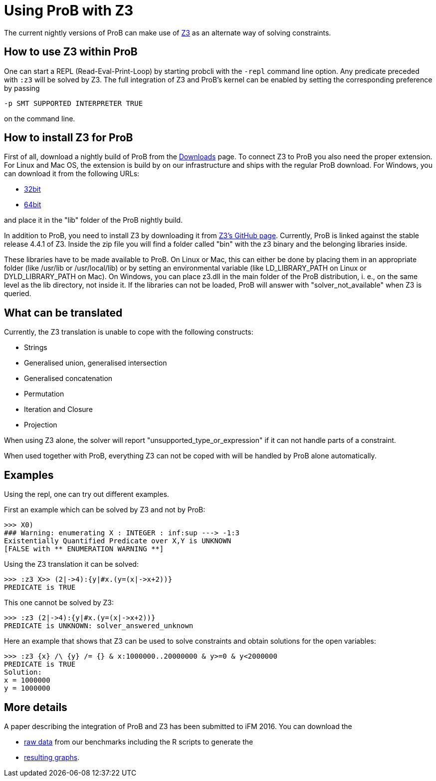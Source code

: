

[[using-prob-with-z3]]
= Using ProB with Z3

:category: User_Manual


The current nightly versions of ProB can make use of
https://github.com/Z3Prover/z3[Z3] as an alternate way of solving
constraints.

[[how-to-use-z3-within-prob]]
How to use Z3 within ProB
-------------------------

One can start a REPL (Read-Eval-Print-Loop) by starting probcli with the
`-repl` command line option. Any predicate preceded with `:z3` will be
solved by Z3. The full integration of Z3 and ProB’s kernel can be
enabled by setting the corresponding preference by passing

`-p SMT SUPPORTED INTERPRETER TRUE`

on the command line.

[[how-to-install-z3-for-prob]]
How to install Z3 for ProB
--------------------------

First of all, download a nightly build of ProB from the
<<download,Downloads>> page. To connect Z3 to ProB you also need the
proper extension. For Linux and Mac OS, the extension is build by on our
infrastructure and ships with the regular ProB download. For Windows,
you can download it from the following URLs:

* https://www3.hhu.de/stups/downloads/z3interface/windows32/z3interface.dll[32bit]
* https://www3.hhu.de/stups/downloads/z3interface/windows64/z3interface.dll[64bit]

and place it in the "lib" folder of the ProB nightly build.

In addition to ProB, you need to install Z3 by downloading it from
https://github.com/Z3Prover[Z3's GitHub page]. Currently, ProB is linked
against the stable release 4.4.1 of Z3. Inside the zip file you will
find a folder called "bin" with the z3 binary and the belonging
libraries inside.

These libraries have to be made available to ProB. On Linux or Mac, this
can either be done by placing them in an appropriate folder (like
/usr/lib or /usr/local/lib) or by setting an environmental variable
(like LD_LIBRARY_PATH on Linux or DYLD_LIBRARY_PATH on Mac). On Windows,
you can place z3.dll in the main folder of the ProB distribution, i. e.,
on the same level as the lib directory, not inside it. If the libraries
can not be loaded, ProB will answer with "solver_not_available" when
Z3 is queried.

[[what-can-be-translated]]
What can be translated
----------------------

Currently, the Z3 translation is unable to cope with the following
constructs:

* Strings
* Generalised union, generalised intersection
* Generalised concatenation
* Permutation
* Iteration and Closure
* Projection

When using Z3 alone, the solver will report
"unsupported_type_or_expression" if it can not handle parts of a
constraint.

When used together with ProB, everything Z3 can not be coped with will
be handled by ProB alone automatically.

[[examples]]
Examples
--------

Using the repl, one can try out different examples.

First an example which can be solved by Z3 and not by ProB:

....
>>> X0)
### Warning: enumerating X : INTEGER : inf:sup ---> -1:3
Existentially Quantified Predicate over X,Y is UNKNOWN
[FALSE with ** ENUMERATION WARNING **]
....

Using the Z3 translation it can be solved:

....
>>> :z3 X>> (2|->4):{y|#x.(y=(x|->x+2))}
PREDICATE is TRUE
....

This one cannot be solved by Z3:

....
>>> :z3 (2|->4):{y|#x.(y=(x|->x+2))}
PREDICATE is UNKNOWN: solver_answered_unknown
....

Here an example that shows that Z3 can be used to solve constraints and
obtain solutions for the open variables:

....
>>> :z3 {x} /\ {y} /= {} & x:1000000..20000000 & y>=0 & y<2000000
PREDICATE is TRUE
Solution:
x = 1000000
y = 1000000
....

[[more-details]]
More details
------------

A paper describing the integration of ProB and Z3 has been submitted to
iFM 2016. You can download the

* https://www3.hhu.de/stups/downloads/z3interface/rawdata[raw data] from
our benchmarks including the R scripts to generate the
* https://www3.hhu.de/stups/downloads/z3interface/output[resulting
graphs].
